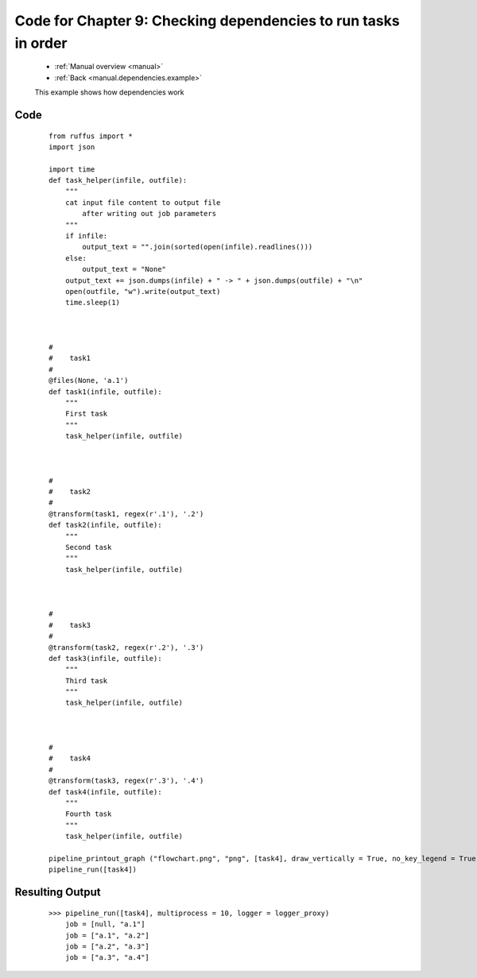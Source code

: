 .. _manual_9th_chapter_code:
.. _manual.dependencies.code:


########################################################################################
Code for Chapter 9: Checking dependencies to run tasks in order
########################################################################################
    * :ref:`Manual overview <manual>` 
    * :ref:`Back <manual.dependencies.example>` 

    This example shows how dependencies work
              
    
************************************
Code
************************************
    ::

        from ruffus import *
        import json
        
        import time
        def task_helper(infile, outfile):
            """
            cat input file content to output file
                after writing out job parameters
            """
            if infile:
                output_text = "".join(sorted(open(infile).readlines()))
            else:
                output_text = "None"
            output_text += json.dumps(infile) + " -> " + json.dumps(outfile) + "\n"
            open(outfile, "w").write(output_text)
            time.sleep(1)



        #
        #    task1
        #
        @files(None, 'a.1')
        def task1(infile, outfile):
            """
            First task
            """
            task_helper(infile, outfile)
        
        
        
        #
        #    task2
        #
        @transform(task1, regex(r'.1'), '.2')
        def task2(infile, outfile):
            """
            Second task
            """
            task_helper(infile, outfile)
        
        
        
        #
        #    task3
        #
        @transform(task2, regex(r'.2'), '.3')
        def task3(infile, outfile):
            """
            Third task
            """
            task_helper(infile, outfile)
        
        
        
        #
        #    task4
        #
        @transform(task3, regex(r'.3'), '.4')
        def task4(infile, outfile):
            """
            Fourth task
            """
            task_helper(infile, outfile)
        
        pipeline_printout_graph ("flowchart.png", "png", [task4], draw_vertically = True, no_key_legend = True)
        pipeline_run([task4])

************************************
Resulting Output
************************************
    ::
    
        >>> pipeline_run([task4], multiprocess = 10, logger = logger_proxy)
            job = [null, "a.1"]
            job = ["a.1", "a.2"]
            job = ["a.2", "a.3"]
            job = ["a.3", "a.4"]



